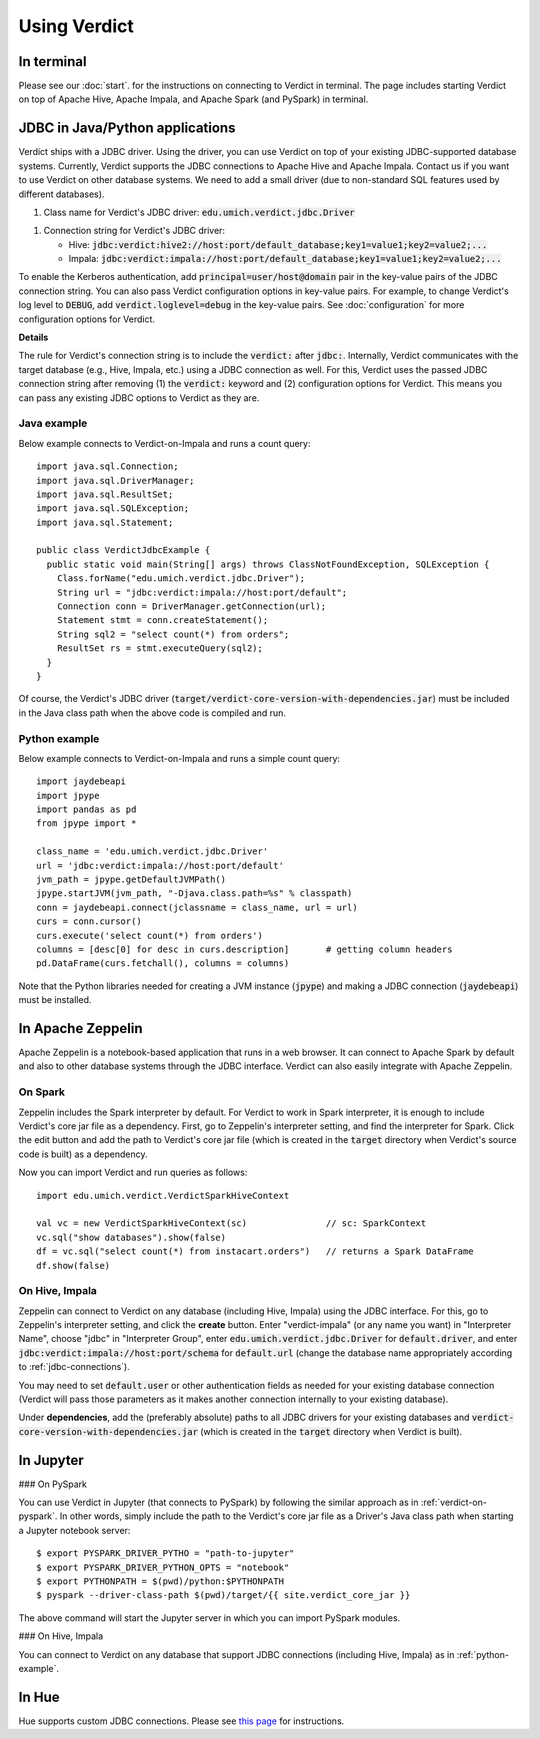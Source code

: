 
Using Verdict
=================


In terminal
-------------------

Please see our :doc:`start`. for the instructions on connecting to Verdict in terminal. The page includes starting Verdict on top of Apache Hive, Apache Impala, and Apache Spark (and PySpark) in terminal.

.. _jdbc-connections:

JDBC in Java/Python applications
--------------------------------------

Verdict ships with a JDBC driver. Using the driver, you can use Verdict on top of your existing JDBC-supported database systems. Currently, Verdict supports the JDBC connections to Apache Hive and Apache Impala. Contact us if you want to use Verdict on other database systems. We need to add a small driver (due to non-standard SQL features used by different databases).

1. Class name for Verdict's JDBC driver: :code:`edu.umich.verdict.jdbc.Driver`

1. Connection string for Verdict's JDBC driver:

   * Hive:   :code:`jdbc:verdict:hive2://host:port/default_database;key1=value1;key2=value2;...`

   * Impala: :code:`jdbc:verdict:impala://host:port/default_database;key1=value1;key2=value2;...`

To enable the Kerberos authentication, add :code:`principal=user/host@domain` pair in the key-value pairs of the JDBC connection string. You can also pass Verdict configuration options in key-value pairs. For example, to change Verdict's log level to :code:`DEBUG`, add :code:`verdict.loglevel=debug` in the key-value pairs. See :doc:`configuration` for more configuration options for Verdict.


**Details**

The rule for Verdict's connection string is to include the :code:`verdict:` after :code:`jdbc:`. Internally, Verdict communicates with the target database (e.g., Hive, Impala, etc.) using a JDBC connection as well. For this, Verdict uses the passed JDBC connection string after removing (1) the :code:`verdict:` keyword and (2) configuration options for Verdict. This means you can pass any existing JDBC options to Verdict as they are.


Java example
^^^^^^^^^^^^^^^

Below example connects to Verdict-on-Impala and runs a count query::

  import java.sql.Connection;
  import java.sql.DriverManager;
  import java.sql.ResultSet;
  import java.sql.SQLException;
  import java.sql.Statement;

  public class VerdictJdbcExample {
    public static void main(String[] args) throws ClassNotFoundException, SQLException {
      Class.forName("edu.umich.verdict.jdbc.Driver");
      String url = "jdbc:verdict:impala://host:port/default";
      Connection conn = DriverManager.getConnection(url);
      Statement stmt = conn.createStatement();
      String sql2 = "select count(*) from orders";
      ResultSet rs = stmt.executeQuery(sql2);
    }
  }

Of course, the Verdict's JDBC driver (:code:`target/verdict-core-version-with-dependencies.jar`) must be included in the Java class path when the above code is compiled and run.

.. _python-example:

Python example
^^^^^^^^^^^^^^^^^^^^^

Below example connects to Verdict-on-Impala and runs a simple count query::

  import jaydebeapi
  import jpype
  import pandas as pd
  from jpype import *

  class_name = 'edu.umich.verdict.jdbc.Driver'
  url = 'jdbc:verdict:impala://host:port/default'
  jvm_path = jpype.getDefaultJVMPath()
  jpype.startJVM(jvm_path, "-Djava.class.path=%s" % classpath)
  conn = jaydebeapi.connect(jclassname = class_name, url = url)
  curs = conn.cursor()
  curs.execute('select count(*) from orders')
  columns = [desc[0] for desc in curs.description]       # getting column headers
  pd.DataFrame(curs.fetchall(), columns = columns)

Note that the Python libraries needed for creating a JVM instance (:code:`jpype`) and making a JDBC connection (:code:`jaydebeapi`) must be installed.


In Apache Zeppelin
--------------------------------------

Apache Zeppelin is a notebook-based application that runs in a web browser. It can connect to Apache Spark by default and also to other database systems through the JDBC interface. Verdict can also easily integrate with Apache Zeppelin.

On Spark
^^^^^^^^^^^^^^^^^^^^^


Zeppelin includes the Spark interpreter by default. For Verdict to work in Spark interpreter, it is enough to include Verdict's core jar file as a dependency. First, go to Zeppelin's interpreter setting, and find the interpreter for Spark. Click the edit button and add the path to Verdict's core jar file (which is created in the :code:`target` directory when Verdict's source code is built) as a dependency.

Now you can import Verdict and run queries as follows::

  import edu.umich.verdict.VerdictSparkHiveContext

  val vc = new VerdictSparkHiveContext(sc)               // sc: SparkContext
  vc.sql("show databases").show(false)
  df = vc.sql("select count(*) from instacart.orders")   // returns a Spark DataFrame
  df.show(false)


On Hive, Impala
^^^^^^^^^^^^^^^^^^^^^

Zeppelin can connect to Verdict on any database (including Hive, Impala) using the JDBC interface. For this, go to Zeppelin's interpreter setting, and click the **create** button. Enter "verdict-impala" (or any name you want) in "Interpreter Name", choose "jdbc" in "Interpreter Group", enter :code:`edu.umich.verdict.jdbc.Driver` for :code:`default.driver`, and enter :code:`jdbc:verdict:impala://host:port/schema` for :code:`default.url` (change the database name appropriately according to :ref:`jdbc-connections`).

You may need to set :code:`default.user` or other authentication fields as needed for your existing database connection (Verdict will pass those parameters as it makes another connection internally to your existing database).

Under **dependencies**, add the (preferably absolute) paths to all JDBC drivers for your existing databases and :code:`verdict-core-version-with-dependencies.jar` (which is created in the :code:`target` directory when Verdict is built).


In Jupyter
--------------------------------------

### On PySpark

You can use Verdict in Jupyter (that connects to PySpark) by following the similar approach as in :ref:`verdict-on-pyspark`. In other words, simply include the path to the Verdict's core jar file as a Driver's Java class path when starting a Jupyter notebook server::

  $ export PYSPARK_DRIVER_PYTHO = "path-to-jupyter"
  $ export PYSPARK_DRIVER_PYTHON_OPTS = "notebook"
  $ export PYTHONPATH = $(pwd)/python:$PYTHONPATH
  $ pyspark --driver-class-path $(pwd)/target/{{ site.verdict_core_jar }}

The above command will start the Jupyter server in which you can import PySpark modules.


### On Hive, Impala

You can connect to Verdict on any database that support JDBC connections (including Hive, Impala) as in :ref:`python-example`.


In Hue
--------------------------------------

Hue supports custom JDBC connections. Please see `this page <http://gethue.com/custom-sql-query-editors/>`_ for instructions.
